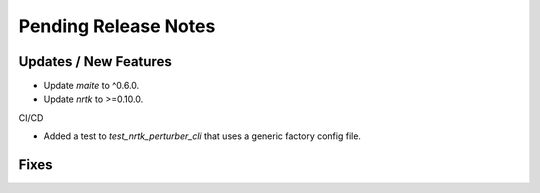 Pending Release Notes
=====================

Updates / New Features
----------------------

* Update `maite` to ^0.6.0.

* Update `nrtk` to >=0.10.0.

CI/CD

* Added a test to `test_nrtk_perturber_cli` that uses a generic factory config file.

Fixes
-----

